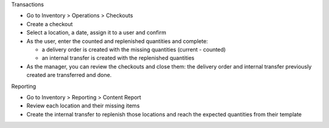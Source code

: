 Transactions

* Go to Inventory > Operations > Checkouts
* Create a checkout
* Select a location, a date, assign it to a user and confirm
* As the user, enter the counted and replenished quantities and complete:

  - a delivery order is created with the missing quantities (current - counted)
  - an internal transfer is created with the replenished quantities

* As the manager, you can review the checkouts and close them: the delivery order and internal transfer previously created are transferred and done.

Reporting

* Go to Inventory > Reporting > Content Report
* Review each location and their missing items
* Create the internal transfer to replenish those locations and reach the expected quantities from their template
